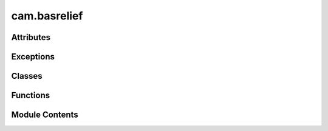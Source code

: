 cam.basrelief
=============

.. py:module:: cam.basrelief

.. autoapi-nested-parse::

   BlenderCAM 'basrelief.py'

   Module to allow the creation of reliefs from Images or View Layers.
   (https://en.wikipedia.org/wiki/Relief#Bas-relief_or_low_relief)



Attributes
----------

.. autoapisummary::

   cam.basrelief.EPS
   cam.basrelief.PRECISION
   cam.basrelief.NUMPYALG


Exceptions
----------

.. autoapisummary::

   cam.basrelief.ReliefError


Classes
-------

.. autoapisummary::

   cam.basrelief.BasReliefsettings
   cam.basrelief.BASRELIEF_Panel
   cam.basrelief.DoBasRelief
   cam.basrelief.ProblemAreas


Functions
---------

.. autoapisummary::

   cam.basrelief.copy_compbuf_data
   cam.basrelief.restrictbuf
   cam.basrelief.prolongate
   cam.basrelief.idx
   cam.basrelief.smooth
   cam.basrelief.calculate_defect
   cam.basrelief.add_correction
   cam.basrelief.solve_pde_multigrid
   cam.basrelief.asolve
   cam.basrelief.atimes
   cam.basrelief.snrm
   cam.basrelief.linbcg
   cam.basrelief.numpysave
   cam.basrelief.numpytoimage
   cam.basrelief.imagetonumpy
   cam.basrelief.tonemap
   cam.basrelief.vert
   cam.basrelief.buildMesh
   cam.basrelief.renderScene
   cam.basrelief.problemAreas
   cam.basrelief.relief
   cam.basrelief.get_panels
   cam.basrelief.register
   cam.basrelief.unregister


Module Contents
---------------

.. py:data:: EPS
   :value: 1e-32


.. py:data:: PRECISION
   :value: 5


.. py:data:: NUMPYALG
   :value: False


.. py:function:: copy_compbuf_data(inbuf, outbuf)

.. py:function:: restrictbuf(inbuf, outbuf)

   Restrict the resolution of an input buffer to match an output buffer.

   This function scales down the input buffer `inbuf` to fit the dimensions
   of the output buffer `outbuf`. It computes the average of the
   neighboring pixels in the input buffer to create a downsampled version
   in the output buffer. The method used for downsampling can vary based on
   the dimensions of the input and output buffers, utilizing either a
   simple averaging method or a more complex numpy-based approach.

   :param inbuf: The input buffer to be downsampled, expected to be
                 a 2D array.
   :type inbuf: numpy.ndarray
   :param outbuf: The output buffer where the downsampled result will
                  be stored, also expected to be a 2D array.
   :type outbuf: numpy.ndarray

   :returns: The function modifies `outbuf` in place.
   :rtype: None


.. py:function:: prolongate(inbuf, outbuf)

   Prolongate an input buffer to a larger output buffer.

   This function takes an input buffer and enlarges it to fit the
   dimensions of the output buffer. It uses different methods to achieve
   this based on the scaling factors derived from the input and output
   dimensions. The function can handle specific cases where the scaling
   factors are exactly 0.5, as well as a general case that applies a
   bilinear interpolation technique for resizing.

   :param inbuf: The input buffer to be enlarged, expected to be a 2D array.
   :type inbuf: numpy.ndarray
   :param outbuf: The output buffer where the enlarged data will be stored,
                  expected to be a 2D array of larger dimensions than inbuf.
   :type outbuf: numpy.ndarray


.. py:function:: idx(r, c, cols)

.. py:function:: smooth(U, F, linbcgiterations, planar)

   Smooth a matrix U using a filter F at a specified level.

   This function applies a smoothing operation on the input matrix U using
   the filter F. It utilizes the linear Biconjugate Gradient method for the
   smoothing process. The number of iterations for the linear BCG method is
   specified by linbcgiterations, and the planar parameter indicates
   whether the operation is to be performed in a planar manner.

   :param U: The input matrix to be smoothed.
   :type U: numpy.ndarray
   :param F: The filter used for smoothing.
   :type F: numpy.ndarray
   :param linbcgiterations: The number of iterations for the linear BCG method.
   :type linbcgiterations: int
   :param planar: A flag indicating whether to perform the operation in a planar manner.
   :type planar: bool

   :returns: This function modifies the input matrix U in place.
   :rtype: None


.. py:function:: calculate_defect(D, U, F)

   Calculate the defect of a grid based on the input fields.

   This function computes the defect values for a grid by comparing the
   input field `F` with the values in the grid `U`. The defect is
   calculated using finite difference approximations, taking into account
   the neighboring values in the grid. The results are stored in the output
   array `D`, which is modified in place.

   :param D: A 2D array where the defect values will be stored.
   :type D: ndarray
   :param U: A 2D array representing the current state of the grid.
   :type U: ndarray
   :param F: A 2D array representing the target field to compare against.
   :type F: ndarray

   :returns:

             The function modifies the array `D` in place and does not return a
                 value.
   :rtype: None


.. py:function:: add_correction(U, C)

.. py:function:: solve_pde_multigrid(F, U, vcycleiterations, linbcgiterations, smoothiterations, mins, levels, useplanar, planar)

   Solve a partial differential equation using a multigrid method.

   This function implements a multigrid algorithm to solve a given partial
   differential equation (PDE). It operates on a grid of varying
   resolutions, applying smoothing and correction steps iteratively to
   converge towards the solution. The algorithm consists of several key
   phases: restriction of the right-hand side to coarser grids, solving on
   the coarsest grid, and then interpolating corrections back to finer
   grids. The process is repeated for a specified number of V-cycle
   iterations.

   :param F: The right-hand side of the PDE represented as a 2D array.
   :type F: numpy.ndarray
   :param U: The initial guess for the solution, which will be updated in place.
   :type U: numpy.ndarray
   :param vcycleiterations: The number of V-cycle iterations to perform.
   :type vcycleiterations: int
   :param linbcgiterations: The number of iterations for the linear solver used in smoothing.
   :type linbcgiterations: int
   :param smoothiterations: The number of smoothing iterations to apply at each level.
   :type smoothiterations: int
   :param mins: Minimum grid size (not used in the current implementation).
   :type mins: int
   :param levels: The number of levels in the multigrid hierarchy.
   :type levels: int
   :param useplanar: A flag indicating whether to use planar information during the solution
                     process.
   :type useplanar: bool
   :param planar: A 2D array indicating planar information for the grid.
   :type planar: numpy.ndarray

   :returns:

             The function modifies the input array U in place to contain the final
                 solution.
   :rtype: None

   .. note::

      The function assumes that the input arrays F and U have compatible
      shapes
      and that the planar array is appropriately defined for the problem
      context.


.. py:function:: asolve(b, x)

.. py:function:: atimes(x, res)

   Apply a discrete Laplacian operator to a 2D array.

   This function computes the discrete Laplacian of a given 2D array `x`
   and stores the result in the `res` array. The Laplacian is calculated
   using finite difference methods, which involve summing the values of
   neighboring elements and applying specific boundary conditions for the
   edges and corners of the array.

   :param x: A 2D array representing the input values.
   :type x: numpy.ndarray
   :param res: A 2D array where the result will be stored. It must have the same shape
               as `x`.
   :type res: numpy.ndarray

   :returns: The result is stored directly in the `res` array.
   :rtype: None


.. py:function:: snrm(n, sx, itol)

   Calculate the square root of the sum of squares or the maximum absolute
   value.

   This function computes a value based on the input parameters. If the
   tolerance level (itol) is less than or equal to 3, it calculates the
   square root of the sum of squares of the input array (sx). If the
   tolerance level is greater than 3, it returns the maximum absolute value
   from the input array.

   :param n: An integer parameter, though it is not used in the current
             implementation.
   :type n: int
   :param sx: A numpy array of numeric values.
   :type sx: numpy.ndarray
   :param itol: An integer that determines which calculation to perform.
   :type itol: int

   :returns:

             The square root of the sum of squares if itol <= 3, otherwise the
                 maximum absolute value.
   :rtype: float


.. py:function:: linbcg(n, b, x, itol, tol, itmax, iter, err, rows, cols, planar)

   Solve a linear system using the Biconjugate Gradient Method.

   This function implements the Biconjugate Gradient Method as described in
   Numerical Recipes in C. It iteratively refines the solution to a linear
   system of equations defined by the matrix-vector product. The method is
   particularly useful for large, sparse systems where direct methods are
   inefficient. The function takes various parameters to control the
   iteration process and convergence criteria.

   :param n: The size of the linear system.
   :type n: int
   :param b: The right-hand side vector of the linear system.
   :type b: numpy.ndarray
   :param x: The initial guess for the solution vector.
   :type x: numpy.ndarray
   :param itol: The type of norm to use for convergence checks.
   :type itol: int
   :param tol: The tolerance for convergence.
   :type tol: float
   :param itmax: The maximum number of iterations allowed.
   :type itmax: int
   :param iter: The current iteration count (should be initialized to 0).
   :type iter: int
   :param err: The error estimate (should be initialized).
   :type err: float
   :param rows: The number of rows in the matrix.
   :type rows: int
   :param cols: The number of columns in the matrix.
   :type cols: int
   :param planar: A flag indicating if the problem is planar.
   :type planar: bool

   :returns: The solution is stored in the input array `x`.
   :rtype: None


.. py:function:: numpysave(a, iname)

   Save a NumPy array as an image file in OpenEXR format.

   This function takes a NumPy array and saves it as an image file using
   Blender's rendering capabilities. It configures the image settings to
   use the OpenEXR format with black and white color mode and a color depth
   of 32 bits. The rendered image is saved to the specified filename.

   :param a: The NumPy array to be saved as an image.
   :type a: numpy.ndarray
   :param iname: The filename (including path) where the image will be saved.
   :type iname: str


.. py:function:: numpytoimage(a, iname)

   Convert a NumPy array to a Blender image.

   This function takes a NumPy array and converts it into a Blender image.
   It first checks if an image with the specified name and dimensions
   already exists in Blender. If it does, that image is used; otherwise, a
   new image is created with the specified name and dimensions. The
   function then reshapes the NumPy array to match the image format and
   assigns the pixel data to the image.

   :param a: A 2D NumPy array representing the pixel data of the image.
   :type a: numpy.ndarray
   :param iname: The name to assign to the Blender image.
   :type iname: str

   :returns:

             The Blender image created or modified with the pixel data from the NumPy
                 array.
   :rtype: bpy.types.Image


.. py:function:: imagetonumpy(i)

   Convert an image to a NumPy array.

   This function takes an image object and converts its pixel data into a
   NumPy array. It first retrieves the pixel data from the image, then
   reshapes and rearranges it to match the image's dimensions. The
   resulting array is structured such that the height and width of the
   image are preserved, and the color channels are appropriately ordered.

   :param i: An image object that contains pixel data.
   :type i: Image

   :returns: A 2D NumPy array representing the pixel data of the image.
   :rtype: numpy.ndarray

   .. note::

      The function optimizes performance by directly accessing pixel data
      instead of using slower methods.


.. py:function:: tonemap(i, exponent)

   Apply tone mapping to an image array.

   This function performs tone mapping on the input image array by first
   filtering out values that are excessively high, which may indicate that
   the depth buffer was not written correctly. It then normalizes the
   values between the minimum and maximum heights, and finally applies an
   exponentiation to adjust the brightness of the image.

   :param i: A numpy array representing the image data.
   :type i: numpy.ndarray
   :param exponent: The exponent used for adjusting the brightness
                    of the normalized image.
   :type exponent: float

   :returns: The function modifies the input array in place.
   :rtype: None


.. py:function:: vert(column, row, z, XYscaling, Zscaling)

   Create a single vertex in 3D space.

   This function calculates the 3D coordinates of a vertex based on the
   provided column and row values, as well as scaling factors for the X-Y
   and Z dimensions. The resulting coordinates are scaled accordingly to
   fit within a specified 3D space.

   :param column: The column value representing the X coordinate.
   :type column: float
   :param row: The row value representing the Y coordinate.
   :type row: float
   :param z: The Z coordinate value.
   :type z: float
   :param XYscaling: The scaling factor for the X and Y coordinates.
   :type XYscaling: float
   :param Zscaling: The scaling factor for the Z coordinate.
   :type Zscaling: float

   :returns: A tuple containing the scaled X, Y, and Z coordinates.
   :rtype: tuple


.. py:function:: buildMesh(mesh_z, br)

   Build a 3D mesh from a height map and apply transformations.

   This function constructs a 3D mesh based on the provided height map
   (mesh_z) and applies various transformations such as scaling and
   positioning based on the parameters defined in the br object. It first
   removes any existing BasReliefMesh objects from the scene, then creates
   a new mesh from the height data, and finally applies decimation if the
   specified ratio is within acceptable limits.

   :param mesh_z: A 2D array representing the height values
                  for the mesh vertices.
   :type mesh_z: numpy.ndarray
   :param br: An object containing properties for width, height,
              thickness, justification, and decimation ratio.
   :type br: object


.. py:function:: renderScene(width, height, bit_diameter, passes_per_radius, make_nodes, view_layer)

   Render a scene using Blender's Cycles engine.

   This function switches the rendering engine to Cycles, sets up the
   necessary nodes for depth rendering if specified, and configures the
   render resolution based on the provided parameters. It ensures that the
   scene is in object mode before rendering and restores the original
   rendering engine after the process is complete.

   :param width: The width of the render in pixels.
   :type width: int
   :param height: The height of the render in pixels.
   :type height: int
   :param bit_diameter: The diameter used to calculate the number of passes.
   :type bit_diameter: float
   :param passes_per_radius: The number of passes per radius for rendering.
   :type passes_per_radius: int
   :param make_nodes: A flag indicating whether to create render nodes.
   :type make_nodes: bool
   :param view_layer: The name of the view layer to be rendered.
   :type view_layer: str

   :returns: This function does not return any value.
   :rtype: None


.. py:function:: problemAreas(br)

   Process image data to identify problem areas based on silhouette
   thresholds.

   This function analyzes an image and computes gradients to detect and
   recover silhouettes based on specified parameters. It utilizes various
   settings from the provided `br` object to adjust the processing,
   including silhouette thresholds, scaling factors, and iterations for
   smoothing and recovery. The function also handles image scaling and
   applies a gradient mask if specified. The resulting data is then
   converted back into an image format for further use.

   :param br: An object containing various parameters for processing, including:
              - use_image_source (bool): Flag to determine if a specific image source
              should be used.
              - source_image_name (str): Name of the source image if
              `use_image_source` is True.
              - silhouette_threshold (float): Threshold for silhouette detection.
              - recover_silhouettes (bool): Flag to indicate if silhouettes should be
              recovered.
              - silhouette_scale (float): Scaling factor for silhouette recovery.
              - min_gridsize (int): Minimum grid size for processing.
              - smooth_iterations (int): Number of iterations for smoothing.
              - vcycle_iterations (int): Number of iterations for V-cycle processing.
              - linbcg_iterations (int): Number of iterations for linear BCG
              processing.
              - use_planar (bool): Flag to indicate if planar processing should be
              used.
              - gradient_scaling_mask_use (bool): Flag to indicate if a gradient
              scaling mask should be used.
              - gradient_scaling_mask_name (str): Name of the gradient scaling mask
              image.
              - depth_exponent (float): Exponent for depth adjustment.
              - silhouette_exponent (int): Exponent for silhouette recovery.
              - attenuation (float): Attenuation factor for processing.
   :type br: object

   :returns:

             The function does not return a value but processes the image data and
                 saves the result.
   :rtype: None


.. py:function:: relief(br)

   Process an image to enhance relief features.

   This function takes an input image and applies various processing
   techniques to enhance the relief features based on the provided
   parameters. It utilizes gradient calculations, silhouette recovery, and
   optional detail enhancement through Fourier transforms. The processed
   image is then used to build a mesh representation.

   :param br: An object containing various parameters for the relief processing,
              including:
              - use_image_source (bool): Whether to use a specified image source.
              - source_image_name (str): The name of the source image.
              - silhouette_threshold (float): Threshold for silhouette detection.
              - recover_silhouettes (bool): Flag to indicate if silhouettes should be
              recovered.
              - silhouette_scale (float): Scale factor for silhouette recovery.
              - min_gridsize (int): Minimum grid size for processing.
              - smooth_iterations (int): Number of iterations for smoothing.
              - vcycle_iterations (int): Number of iterations for V-cycle processing.
              - linbcg_iterations (int): Number of iterations for linear BCG
              processing.
              - use_planar (bool): Flag to indicate if planar processing should be
              used.
              - gradient_scaling_mask_use (bool): Flag to indicate if a gradient
              scaling mask should be used.
              - gradient_scaling_mask_name (str): Name of the gradient scaling mask
              image.
              - depth_exponent (float): Exponent for depth adjustment.
              - attenuation (float): Attenuation factor for the processing.
              - detail_enhancement_use (bool): Flag to indicate if detail enhancement
              should be applied.
              - detail_enhancement_freq (float): Frequency for detail enhancement.
              - detail_enhancement_amount (float): Amount of detail enhancement to
              apply.
   :type br: object

   :returns:

             The function processes the image and builds a mesh but does not return a
                 value.
   :rtype: None

   :raises ReliefError: If the input image is blank or invalid.


.. py:class:: BasReliefsettings

   Bases: :py:obj:`bpy.types.PropertyGroup`


   .. py:attribute:: use_image_source
      :type:  BoolProperty(name='Use Image Source', description='', default=False)


   .. py:attribute:: source_image_name
      :type:  StringProperty(name='Image Source', description='image source')


   .. py:attribute:: view_layer_name
      :type:  StringProperty(name='View Layer Source', description='Make a bas-relief from whatever is on this view layer')


   .. py:attribute:: bit_diameter
      :type:  FloatProperty(name='Diameter of Ball End in mm', description='Diameter of bit which will be used for carving', min=0.01, max=50.0, default=3.175, precision=PRECISION)


   .. py:attribute:: pass_per_radius
      :type:  IntProperty(name='Passes per Radius', description='Amount of passes per radius\n(more passes, more mesh precision)', default=2, min=1, max=10)


   .. py:attribute:: widthmm
      :type:  IntProperty(name='Desired Width in mm', default=200, min=5, max=4000)


   .. py:attribute:: heightmm
      :type:  IntProperty(name='Desired Height in mm', default=150, min=5, max=4000)


   .. py:attribute:: thicknessmm
      :type:  IntProperty(name='Thickness in mm', default=15, min=5, max=100)


   .. py:attribute:: justifyx
      :type:  EnumProperty(name='X', items=[('1', 'Left', '', 0), ('-0.5', 'Centered', '', 1), ('-1', 'Right', '', 2)], default='-1')


   .. py:attribute:: justifyy
      :type:  EnumProperty(name='Y', items=[('1', 'Bottom', '', 0), ('-0.5', 'Centered', '', 2), ('-1', 'Top', '', 1)], default='-1')


   .. py:attribute:: justifyz
      :type:  EnumProperty(name='Z', items=[('-1', 'Below 0', '', 0), ('-0.5', 'Centered', '', 2), ('1', 'Above 0', '', 1)], default='-1')


   .. py:attribute:: depth_exponent
      :type:  FloatProperty(name='Depth Exponent', description='Initial depth map is taken to this power. Higher = sharper relief', min=0.5, max=10.0, default=1.0, precision=PRECISION)


   .. py:attribute:: silhouette_threshold
      :type:  FloatProperty(name='Silhouette Threshold', description='Silhouette threshold', min=1e-06, max=1.0, default=0.003, precision=PRECISION)


   .. py:attribute:: recover_silhouettes
      :type:  BoolProperty(name='Recover Silhouettes', description='', default=True)


   .. py:attribute:: silhouette_scale
      :type:  FloatProperty(name='Silhouette Scale', description='Silhouette scale', min=1e-06, max=5.0, default=0.3, precision=PRECISION)


   .. py:attribute:: silhouette_exponent
      :type:  IntProperty(name='Silhouette Square Exponent', description='If lower, true depth distances between objects will be more visibe in the relief', default=3, min=0, max=5)


   .. py:attribute:: attenuation
      :type:  FloatProperty(name='Gradient Attenuation', description='Gradient attenuation', min=1e-06, max=100.0, default=1.0, precision=PRECISION)


   .. py:attribute:: min_gridsize
      :type:  IntProperty(name='Minimum Grid Size', default=16, min=2, max=512)


   .. py:attribute:: smooth_iterations
      :type:  IntProperty(name='Smooth Iterations', default=1, min=1, max=64)


   .. py:attribute:: vcycle_iterations
      :type:  IntProperty(name='V-Cycle Iterations', description='Set higher for planar constraint', default=2, min=1, max=128)


   .. py:attribute:: linbcg_iterations
      :type:  IntProperty(name='LINBCG Iterations', description='Set lower for flatter relief, and when using planar constraint', default=5, min=1, max=64)


   .. py:attribute:: use_planar
      :type:  BoolProperty(name='Use Planar Constraint', description='', default=False)


   .. py:attribute:: gradient_scaling_mask_use
      :type:  BoolProperty(name='Scale Gradients with Mask', description='', default=False)


   .. py:attribute:: decimate_ratio
      :type:  FloatProperty(name='Decimate Ratio', description='Simplify the mesh using the Decimate modifier. The lower the value the more simplyfied', min=0.01, max=1.0, default=0.1, precision=PRECISION)


   .. py:attribute:: gradient_scaling_mask_name
      :type:  StringProperty(name='Scaling Mask Name', description='Mask name')


   .. py:attribute:: scale_down_before_use
      :type:  BoolProperty(name='Scale Down Image Before Processing', description='', default=False)


   .. py:attribute:: scale_down_before
      :type:  FloatProperty(name='Image Scale', description='Image scale', min=0.025, max=1.0, default=0.5, precision=PRECISION)


   .. py:attribute:: detail_enhancement_use
      :type:  BoolProperty(name='Enhance Details', description='Enhance details by frequency analysis', default=False)


   .. py:attribute:: detail_enhancement_amount
      :type:  FloatProperty(name='Amount', description='Image scale', min=0.025, max=1.0, default=0.5, precision=PRECISION)


   .. py:attribute:: advanced
      :type:  BoolProperty(name='Advanced Options', description='Show advanced options', default=True)


.. py:class:: BASRELIEF_Panel

   Bases: :py:obj:`bpy.types.Panel`


   Bas Relief Panel


   .. py:attribute:: bl_label
      :value: 'Bas Relief'



   .. py:attribute:: bl_idname
      :value: 'WORLD_PT_BASRELIEF'



   .. py:attribute:: bl_space_type
      :value: 'PROPERTIES'



   .. py:attribute:: bl_region_type
      :value: 'WINDOW'



   .. py:attribute:: bl_context
      :value: 'render'



   .. py:attribute:: COMPAT_ENGINES


   .. py:method:: poll(context)
      :classmethod:


      Check if the current render engine is compatible.

      This class method checks whether the render engine specified in the
      provided context is included in the list of compatible engines. It
      accesses the render settings from the context and verifies if the engine
      is part of the predefined compatible engines.

      :param context: The context containing the scene and render settings.
      :type context: Context

      :returns: True if the render engine is compatible, False otherwise.
      :rtype: bool



   .. py:method:: draw(context)

      Draw the user interface for the bas relief settings.

      This method constructs the layout for the bas relief settings in the
      Blender user interface. It includes various properties and options that
      allow users to configure the bas relief calculations, such as selecting
      images, adjusting parameters, and setting justification options. The
      layout is dynamically updated based on user selections, providing a
      comprehensive interface for manipulating bas relief settings.

      :param context: The context in which the UI is being drawn.
      :type context: bpy.context

      :returns: This method does not return any value; it modifies the layout
                directly.
      :rtype: None



.. py:exception:: ReliefError

   Bases: :py:obj:`Exception`


   Common base class for all non-exit exceptions.


.. py:class:: DoBasRelief

   Bases: :py:obj:`bpy.types.Operator`


   Calculate Bas Relief


   .. py:attribute:: bl_idname
      :value: 'scene.calculate_bas_relief'



   .. py:attribute:: bl_label
      :value: 'Calculate Bas Relief'



   .. py:attribute:: bl_options


   .. py:attribute:: processes
      :value: []



   .. py:method:: execute(context)

      Execute the relief rendering process based on the provided context.

      This function retrieves the scene and its associated bas relief
      settings. It checks if an image source is being used and sets the view
      layer name accordingly. The function then attempts to render the scene
      and generate the relief. If any errors occur during these processes,
      they are reported, and the operation is canceled.

      :param context: The context in which the function is executed.

      :returns: A dictionary indicating the result of the operation, either
      :rtype: dict



.. py:class:: ProblemAreas

   Bases: :py:obj:`bpy.types.Operator`


   Find Bas Relief Problem Areas


   .. py:attribute:: bl_idname
      :value: 'scene.problemareas_bas_relief'



   .. py:attribute:: bl_label
      :value: 'Problem Areas Bas Relief'



   .. py:attribute:: bl_options


   .. py:attribute:: processes
      :value: []



   .. py:method:: execute(context)

      Execute the operation related to the bas relief settings in the current
      scene.

      This method retrieves the current scene from the Blender context and
      accesses the bas relief settings. It then calls the `problemAreas`
      function to perform operations related to those settings. The method
      concludes by returning a status indicating that the operation has
      finished successfully.

      :param context: The current Blender context, which provides access
      :type context: bpy.context

      :returns: A dictionary with a status key indicating the operation result,
                specifically {'FINISHED'}.
      :rtype: dict



.. py:function:: get_panels()

   Retrieve a tuple of panel settings and related components.

   This function returns a tuple containing various components related to
   Bas Relief settings. The components include BasReliefsettings,
   BASRELIEF_Panel, DoBasRelief, and ProblemAreas, which are likely used in
   the context of a graphical user interface or a specific application
   domain.

   :returns: A tuple containing the BasReliefsettings, BASRELIEF_Panel,
             DoBasRelief, and ProblemAreas components.
   :rtype: tuple


.. py:function:: register()

   Register the necessary classes and properties for the add-on.

   This function registers all the panels defined in the add-on by
   iterating through the list of panels returned by the `get_panels()`
   function. It also adds a new property, `basreliefsettings`, to the
   `Scene` type, which is a pointer property that references the
   `BasReliefsettings` class. This setup is essential for the proper
   functioning of the add-on, allowing users to access and modify the
   settings related to bas relief.


.. py:function:: unregister()

   Unregister all panels and remove basreliefsettings from the Scene type.

   This function iterates through all registered panels and unregisters
   each one using Blender's utility functions. Additionally, it removes the
   basreliefsettings attribute from the Scene type, ensuring that any
   settings related to bas relief are no longer accessible in the current
   Blender session.


